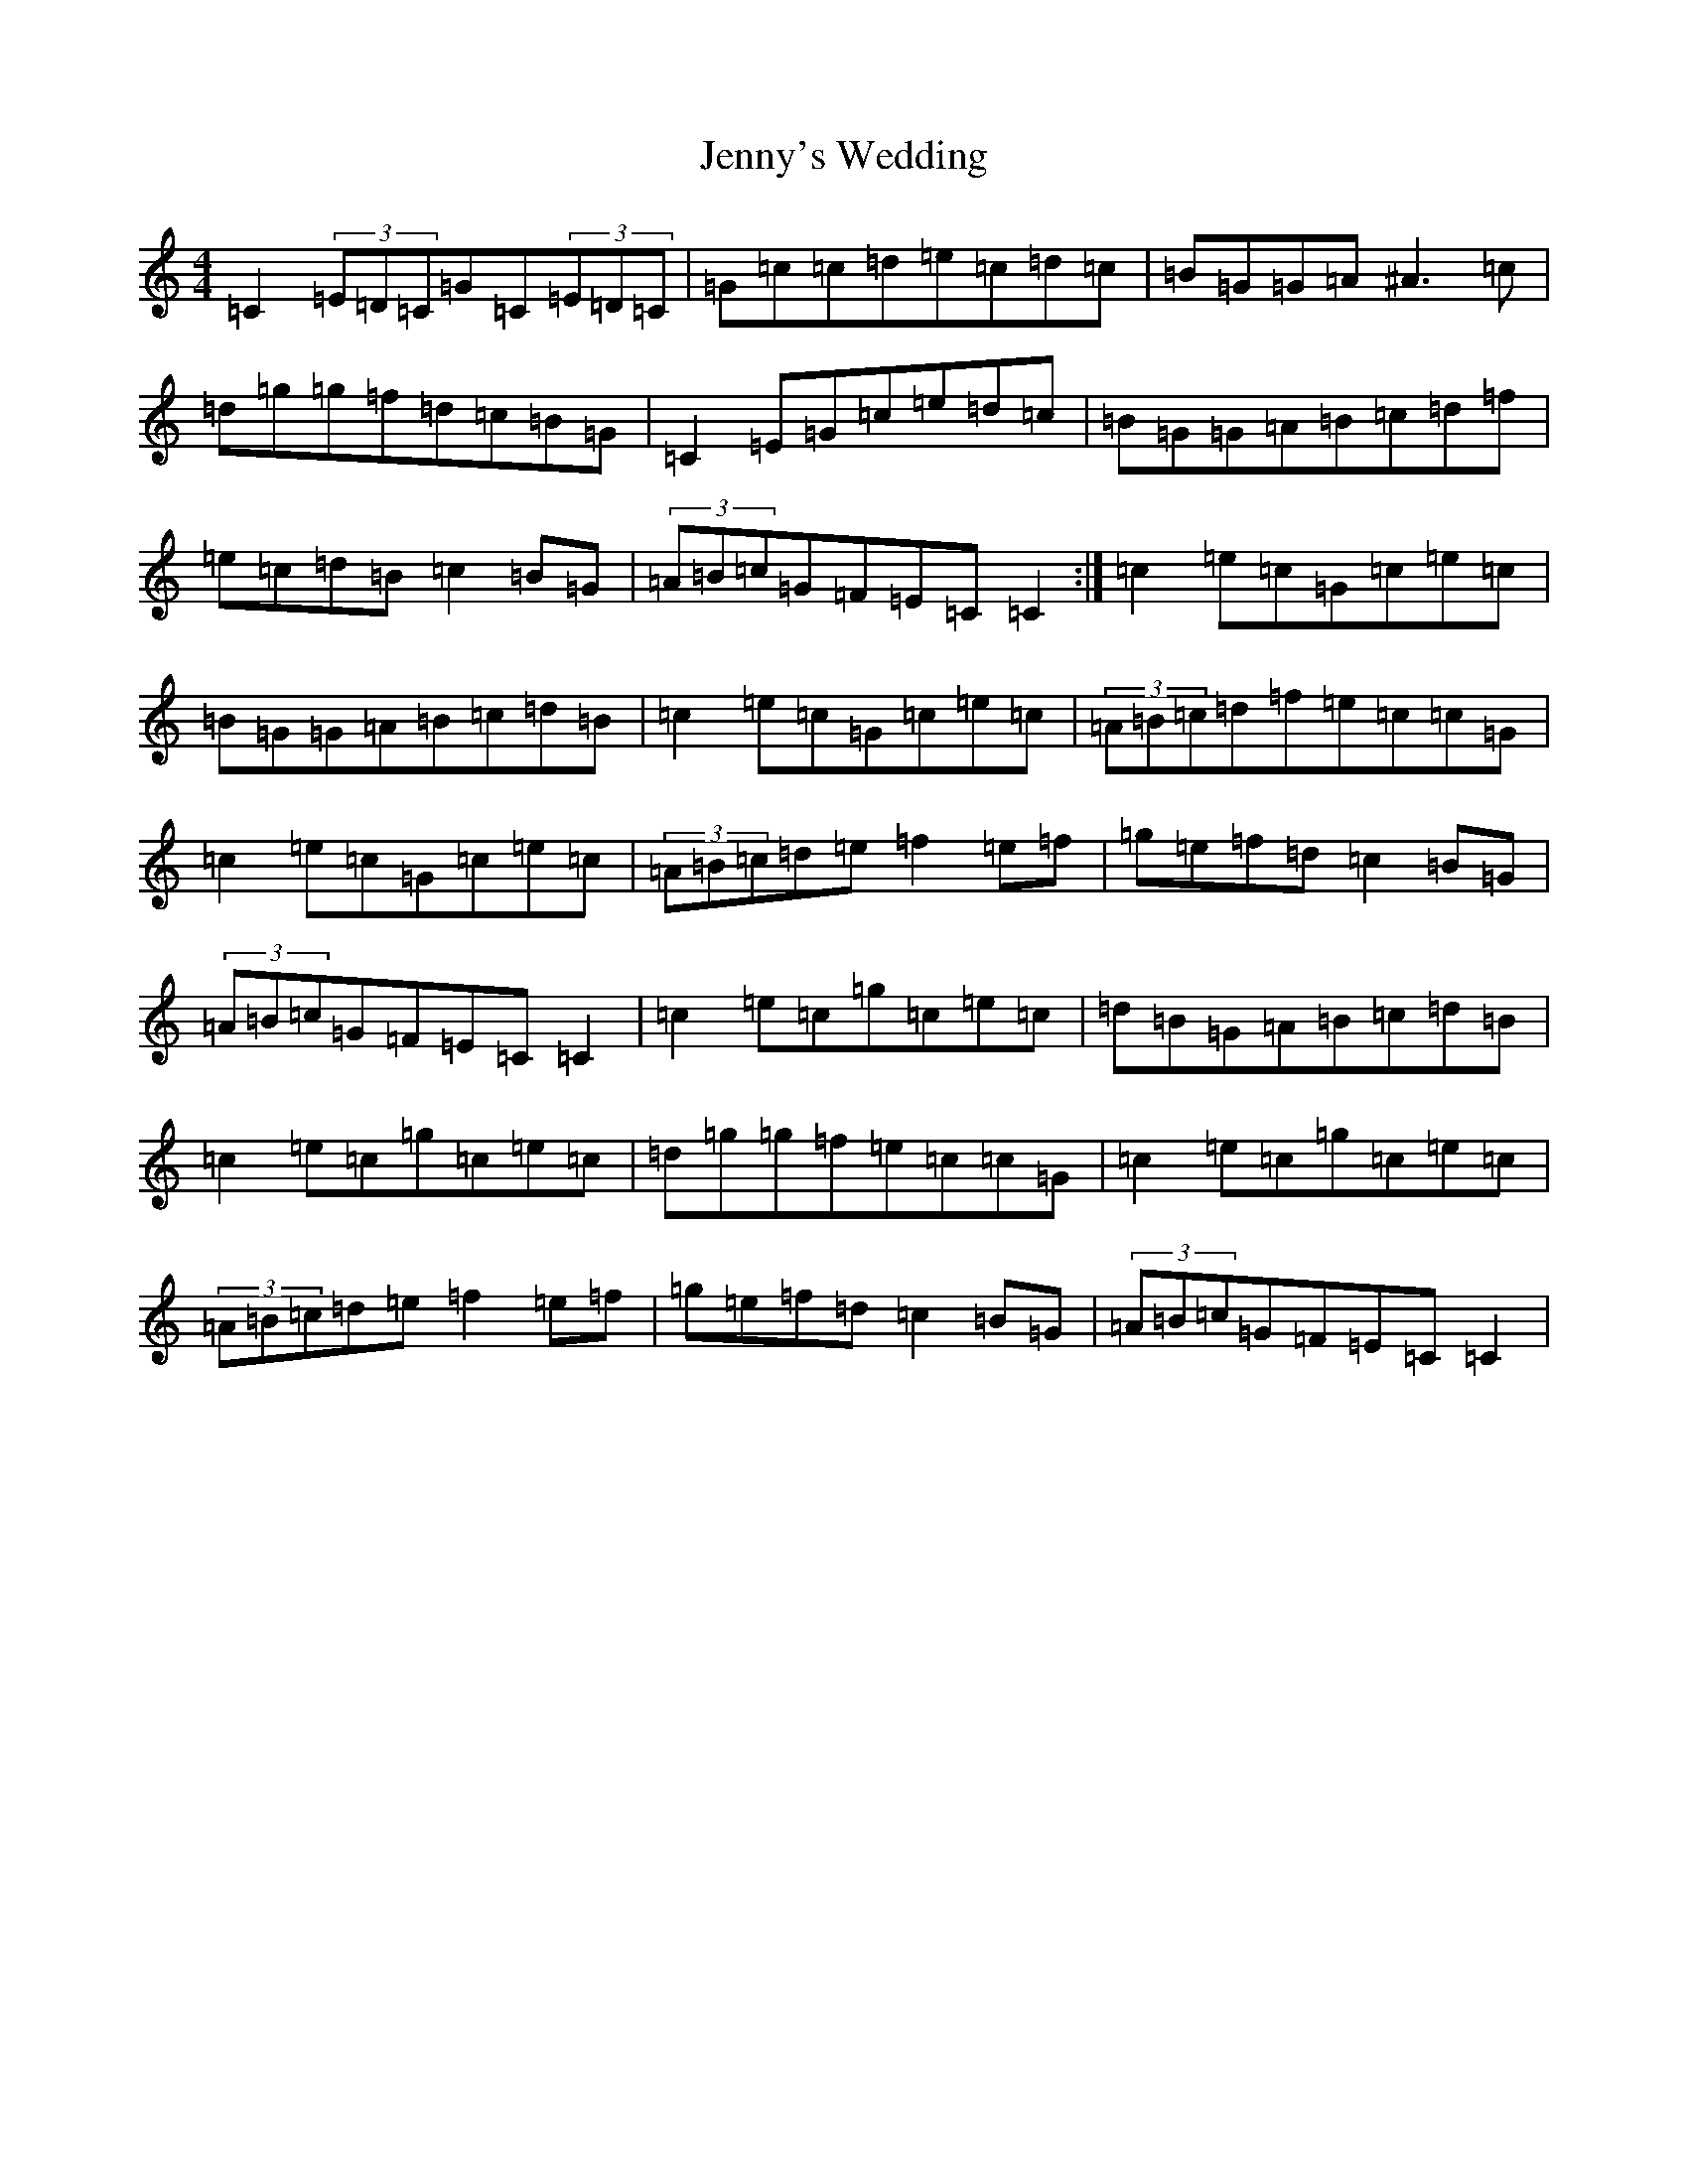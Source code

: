 X: 10334
T: Jenny's Wedding
S: https://thesession.org/tunes/1347#setting1347
R: reel
M:4/4
L:1/8
K: C Major
=C2(3=E=D=C=G=C(3=E=D=C|=G=c=c=d=e=c=d=c|=B=G=G=A^A3=c|=d=g=g=f=d=c=B=G|=C2=E=G=c=e=d=c|=B=G=G=A=B=c=d=f|=e=c=d=B=c2=B=G|(3=A=B=c=G=F=E=C=C2:|=c2=e=c=G=c=e=c|=B=G=G=A=B=c=d=B|=c2=e=c=G=c=e=c|(3=A=B=c=d=f=e=c=c=G|=c2=e=c=G=c=e=c|(3=A=B=c=d=e=f2=e=f|=g=e=f=d=c2=B=G|(3=A=B=c=G=F=E=C=C2|=c2=e=c=g=c=e=c|=d=B=G=A=B=c=d=B|=c2=e=c=g=c=e=c|=d=g=g=f=e=c=c=G|=c2=e=c=g=c=e=c|(3=A=B=c=d=e=f2=e=f|=g=e=f=d=c2=B=G|(3=A=B=c=G=F=E=C=C2|